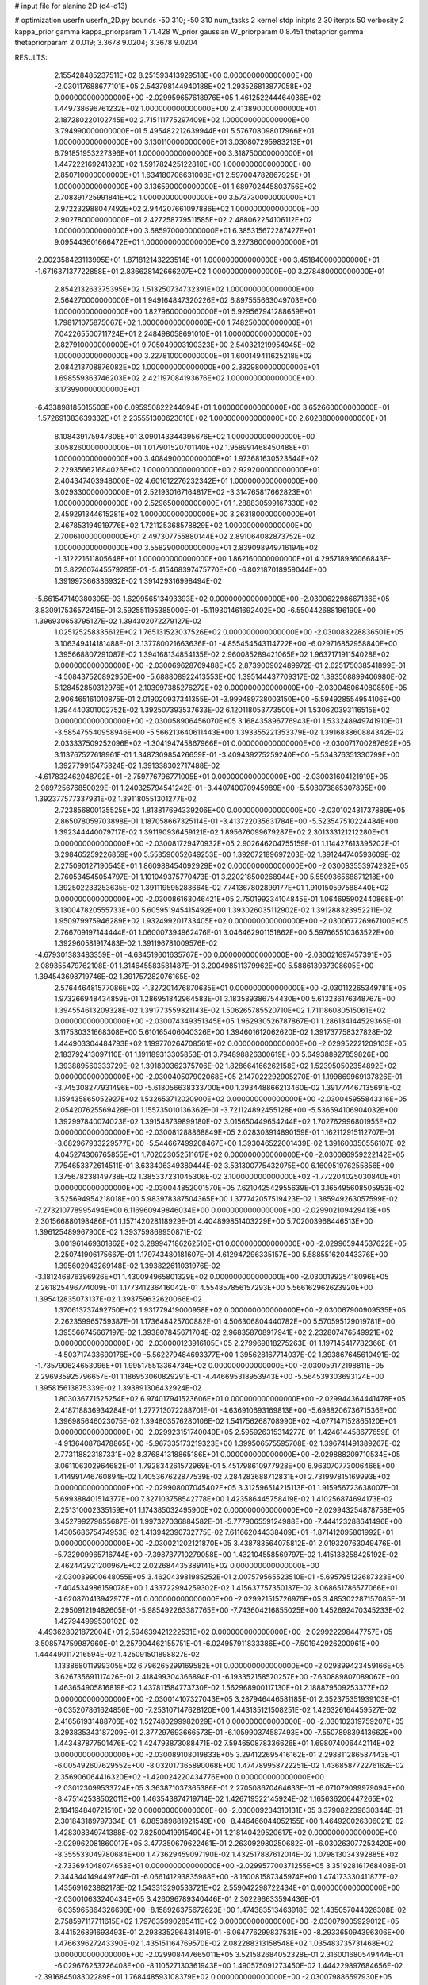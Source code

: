 # input file for alanine 2D (d4-d13)

# optimization
userfn       userfn_2D.py
bounds       -50 310; -50 310
num_tasks    2
kernel       stdp
initpts      2 30
iterpts      50
verbosity    2
kappa_prior  gamma
kappa_priorparam 1 71.428
W_prior      gaussian
W_priorparam 0 8.451
thetaprior gamma
thetapriorparam 2 0.019; 3.3678 9.0204; 3.3678 9.0204


RESULTS:
  2.155428485237511E+02  8.251593413929518E+00  0.000000000000000E+00      -2.030117688677101E+05
  2.543798144940188E+02  1.293526813877058E+02  0.000000000000000E+00      -2.029959657618976E+05
  1.461252244464036E+02  1.449738696761232E+02  1.000000000000000E+00       2.413890000000000E+01
  2.187280220102745E+02  2.715111775297409E+02  1.000000000000000E+00       3.794990000000000E+01
  5.495482212639944E+01  5.576708098017966E+01  1.000000000000000E+00       3.130110000000000E+01
  3.030807295983213E+01  6.791851953227396E+01  1.000000000000000E+00       3.318750000000000E+01
  1.447222169241323E+02  1.591782425122810E+00  1.000000000000000E+00       2.850710000000000E+01
  1.634180706631008E+01  2.597004782867925E+01  1.000000000000000E+00       3.136590000000000E+01
  1.689702445803756E+02  2.708391725991841E+02  1.000000000000000E+00       3.573730000000000E+01
  2.972232988047492E+02  2.944207661097886E+02  1.000000000000000E+00       2.902780000000000E+01
  2.427258779511585E+02  2.488062254106112E+02  1.000000000000000E+00       3.685970000000000E+01
  6.385315672287427E+01  9.095443601666472E+01  1.000000000000000E+00       3.227360000000000E+01
 -2.002358423113995E+01  1.871812143223514E+01  1.000000000000000E+00       3.451840000000000E+01
 -1.671637137722858E+01  2.836628142666207E+02  1.000000000000000E+00       3.278480000000000E+01
  2.854213263375395E+02  1.513250734732391E+02  1.000000000000000E+00       2.564270000000000E+01
  1.949164847320226E+02  6.897555663049703E+00  1.000000000000000E+00       1.827960000000000E+01
  5.929567941288659E+01  1.798171075875067E+02  1.000000000000000E+00       1.748250000000000E+01
  7.042265500711724E+01  2.248498058691010E+01  1.000000000000000E+00       2.827910000000000E+01
  9.705049903190323E+00  2.540321219954945E+02  1.000000000000000E+00       3.227810000000000E+01
  1.600149411625218E+02  2.084213708876082E+02  1.000000000000000E+00       2.392980000000000E+01
  1.698559363746203E+02  2.421197084193676E+02  1.000000000000000E+00       3.173990000000000E+01
 -6.433898185015503E+00  6.095950822244094E+01  1.000000000000000E+00       3.652660000000000E+01
 -1.572691383639332E+01  2.235551300623010E+02  1.000000000000000E+00       2.602380000000000E+01
  8.108439175947808E+01  3.090143344395676E+02  1.000000000000000E+00       3.058260000000000E+01
  1.017901520701140E+02  1.958991468450488E+01  1.000000000000000E+00       3.408490000000000E+01
  1.973681630523544E+02  2.229356621684026E+02  1.000000000000000E+00       2.929200000000000E+01
  2.404347403948000E+02  4.601612276232342E+01  1.000000000000000E+00       3.029330000000000E+01
  2.521930167164817E+02 -3.314765817662823E+01  1.000000000000000E+00       2.529650000000000E+01
  1.288830599167330E+02  2.459291344615281E+02  1.000000000000000E+00       3.263180000000000E+01
  2.467853194919776E+02  1.721125368578829E+02  1.000000000000000E+00       2.700610000000000E+01
  2.497307755880144E+02  2.891064082873752E+02  1.000000000000000E+00       3.558290000000000E+01
  2.839098949716194E+02 -1.312221611805648E+01  1.000000000000000E+00       1.862160000000000E+01       4.295718936066843E-01  3.822607445579285E-01      -5.415468397475770E+00 -6.802187018959044E+00  1.391997366336932E-02  1.391429316998494E-02
 -5.661547149380305E-03  1.629956513493393E+02  0.000000000000000E+00      -2.030062298667136E+05       3.830917536572415E-01  3.592551195385000E-01      -5.119301461692402E+00 -6.550442688196190E+00  1.396930653795127E-02  1.394302072279127E-02
  1.025125258335612E+02  1.765131523037526E+02  0.000000000000000E+00      -2.030083228836501E+05       3.106349414181488E-01  3.137780021663636E-01      -4.855454543114722E+00 -6.029716852958840E+00  1.395668807291087E-02  1.394168134854135E-02
  2.960085289421065E+02  1.963717191154028E+02  0.000000000000000E+00      -2.030069628769488E+05       2.873900902489972E-01  2.625175038541899E-01      -4.508437520892950E+00 -5.688808922413553E+00  1.395144437709317E-02  1.393508899406980E-02
  5.128452850312976E+01  2.103997385276272E+02  0.000000000000000E+00      -2.030048064080859E+05       2.906465161010875E-01  2.019020937341355E-01      -3.999489738003150E+00 -5.594928554954106E+00  1.394440301002752E-02  1.392507393537633E-02
  6.120118053773500E+01  1.530620393116515E+02  0.000000000000000E+00      -2.030058906456070E+05       3.168435896776943E-01  1.533248949741910E-01      -3.585475540958946E+00 -5.566213640611443E+00  1.393355221353379E-02  1.391683860884342E-02
  2.033337509252096E+02 -1.304194745867966E+01  0.000000000000000E+00      -2.030071700287692E+05       3.113767527618961E-01  1.348730985426659E-01      -3.409439275259240E+00 -5.534376351330799E+00  1.392779915475324E-02  1.391338302717488E-02
 -4.617832462048792E+01 -2.759776796771005E+01  0.000000000000000E+00      -2.030031604121919E+05       2.989725676850029E-01  1.240325794541242E-01      -3.440740070945989E+00 -5.508073865307895E+00  1.392377577337931E-02  1.391180551301277E-02
  2.723856800135525E+02  1.813817694339206E+00  0.000000000000000E+00      -2.030102431737889E+05       2.865078059703898E-01  1.187058667325114E-01      -3.413722035631784E+00 -5.523547510224484E+00  1.392344440079717E-02  1.391190936459121E-02
  1.895676099679287E+02  2.301333121212280E+01  0.000000000000000E+00      -2.030081729470932E+05       2.902646204755159E-01  1.114427613395202E-01       3.298465259226859E+00  5.553590052649253E+00  1.392072189697203E-02  1.391244740593609E-02
  2.275090127190545E+01  1.860988454092929E+02  0.000000000000000E+00      -2.030083553974232E+05       2.760534545054797E-01  1.101049375770473E-01       3.220218500268944E+00  5.550936568871218E+00  1.392502233253635E-02  1.391119595283664E-02
  7.741367802899177E+01  1.910150597588440E+02  0.000000000000000E+00      -2.030086163046421E+05       2.750199234104845E-01  1.064695902440868E-01       3.130047820555733E+00  5.605951945415492E+00  1.393026035112902E-02  1.391288323952211E-02
  1.950979975946289E+02  1.932499201733405E+02  0.000000000000000E+00      -2.030067726967100E+05       2.766709197144444E-01  1.060007394962476E-01       3.046462901151862E+00  5.597665510363522E+00  1.392960581917483E-02  1.391196781009576E-02
 -4.679301383483359E+01 -4.634519601635767E+00  0.000000000000000E+00      -2.030021697457391E+05       2.089355479762108E-01  1.314645583581487E-01       3.200498511379962E+00  5.588613937308605E+00  1.394543698719746E-02  1.391757282076165E-02
  2.576446481577086E+02 -1.327201476870635E+01  0.000000000000000E+00      -2.030112265349781E+05       1.973266948434859E-01  1.286951842964583E-01       3.183589386754430E+00  5.613236176348767E+00  1.394554613209328E-02  1.391773559321143E-02
  1.506265785520710E+02  1.711186080515061E+02  0.000000000000000E+00      -2.030074349351345E+05       1.962930526787867E-01  1.286134144529365E-01       3.117530331668308E+00  5.610165406040326E+00  1.394601612062620E-02  1.391737758327828E-02
  1.444903304484793E+02  1.199770264708561E+02  0.000000000000000E+00      -2.029952221209103E+05       2.183792413097110E-01  1.191189313305853E-01       3.794898826300619E+00  5.649388927859826E+00  1.393889560333729E-02  1.391890362375706E-02
  1.828664166262158E+02  1.523950502354892E+02  0.000000000000000E+00      -2.030040507902068E+05       2.147022292905270E-01  1.199869969137826E-01      -3.745308277931496E+00 -5.618056638333700E+00  1.393448866213460E-02  1.391774467135691E-02
  1.159435865052927E+02  1.532653712020900E+02  0.000000000000000E+00      -2.030045955843316E+05       2.054207625569428E-01  1.155735010136362E-01      -3.721124892455128E+00 -5.536594106904032E+00  1.392997840074023E-02  1.391548739899180E-02
  3.015650449654244E+02  1.702762996801955E+02  0.000000000000000E+00      -2.030081288868849E+05       2.028303914890159E-01  1.162112915112707E-01      -3.682967933229577E+00 -5.544667499208467E+00  1.393046522001439E-02  1.391600350556107E-02
  4.045274306765855E+01  1.702023052511617E+02  0.000000000000000E+00      -2.030086959222142E+05       7.754653372614511E-01  3.633406349389444E-02       3.531300775432075E+00  6.160951976255856E+00  1.375678238149738E-02  1.385337231045306E-02
  3.100000000000000E+02 -1.772204025030840E+01  0.000000000000000E+00      -2.030044852001570E+05       7.621042542955639E-01  3.165495608505953E-02       3.525694954218018E+00  5.983978387504365E+00  1.377742057519423E-02  1.385949263057599E-02
 -7.273210778995494E+00  6.116960949846034E+00  0.000000000000000E+00      -2.029902109429413E+05       2.301566880198486E-01  1.157142028118929E-01       4.404899851403229E+00  5.702003968446513E+00  1.396125489967900E-02  1.393759869950871E-02
  3.001961469301862E+02  3.289947186262510E+01  0.000000000000000E+00      -2.029965944537622E+05       2.250741906175667E-01  1.179743480181607E-01       4.612947296335157E+00  5.588551620443376E+00  1.395602943269148E-02  1.393822611031976E-02
 -3.181246876396926E+01  1.430094965801329E+02  0.000000000000000E+00      -2.030019925418096E+05       2.261825496774009E-01  1.177341236416042E-01       4.554857856157293E+00  5.566162962623920E+00  1.395412835073137E-02  1.393759632620066E-02
  1.370613737492750E+02  1.931779419000958E+02  0.000000000000000E+00      -2.030067900909535E+05       2.262359965759387E-01  1.173648425700882E-01       4.506306804440782E+00  5.570595129019781E+00  1.395566745667197E-02  1.393807845671704E-02
  2.968358708917941E+02  2.232807476549921E+02  0.000000000000000E+00      -2.030000123916105E+05       2.279969818275263E-01  1.197145417782366E-01      -4.503717433690176E+00 -5.562279484693377E+00  1.395628167714037E-02  1.393867645610491E-02
 -1.735790624653096E+01  1.995175513364734E+02  0.000000000000000E+00      -2.030059172198811E+05       2.296935925796657E-01  1.186953060829291E-01      -4.446695318953943E+00 -5.564539303693124E+00  1.395815613875339E-02  1.393891306432924E-02
  1.803036771525254E+02  6.974017941523606E+01  0.000000000000000E+00      -2.029944364441478E+05       2.418718836934284E-01  1.277713072288701E-01      -4.636910693169813E+00 -5.698820673671536E+00  1.396985646023075E-02  1.394803576280106E-02
  1.541756268708990E+02 -4.077147152865120E+01  0.000000000000000E+00      -2.029923151740040E+05       2.595926315314277E-01  1.424614458677659E-01      -4.913640876478865E+00 -5.967335173219323E+00  1.399506575595708E-02  1.396741491389267E-02
  2.773118823187331E+02  8.376841318865186E+01  0.000000000000000E+00      -2.029888209710534E+05       3.061106302964682E-01  1.792834261572969E-01       5.451798610977928E+00  6.963070773006466E+00  1.414991746760894E-02  1.405367622877539E-02
  7.284283688712831E+01  2.731997815169993E+02  0.000000000000000E+00      -2.029908007045402E+05       3.312596514215113E-01  1.915956723638007E-01       5.699388401514377E+00  7.327103758542778E+00  1.423586445758419E-02  1.410256874694173E-02
  2.251310002335159E+01  1.174385032495900E+02  0.000000000000000E+00      -2.029943254878758E+05       3.452799279855687E-01  1.997327036884582E-01      -5.777906559124988E+00 -7.444123288641496E+00  1.430568675474953E-02  1.413942390732775E-02
  7.611662044338409E+01 -1.871412095801992E+01  0.000000000000000E+00      -2.030021202121870E+05       3.438783564075812E-01  2.019320763049476E-01      -5.732909965716744E+00 -7.398737710279058E+00  1.432104558569797E-02  1.415138258425192E-02
  2.462442921200967E+02  2.022684435389141E+02  0.000000000000000E+00      -2.030039900648055E+05       3.462043981985252E-01  2.007579565523510E-01      -5.695795122687323E+00 -7.404534986159078E+00  1.433722994259302E-02  1.415637757350137E-02
  3.068651786577066E+01 -4.620870413942977E+01  0.000000000000000E+00      -2.029921515726976E+05       3.485302287157085E-01  2.295091219482605E-01      -5.985492263387765E+00 -7.743604216855025E+00  1.452692470345233E-02  1.427944999530102E-02
 -4.493628021872004E+01  2.594639421222531E+02  0.000000000000000E+00      -2.029922298447757E+05       3.508574759987960E-01  2.257904462155751E-01      -6.024957911833386E+00 -7.501942926200961E+00  1.444490117216594E-02  1.425091501898827E-02
  1.133868011999305E+02  6.796265299169582E+01  0.000000000000000E+00      -2.029899423459166E+05       3.626735691117426E-01  2.418499304366894E-01      -6.193352158570257E+00 -7.630889807089067E+00  1.463654905816819E-02  1.437811584773730E-02
  1.562968900117130E+01  2.188879509253377E+02  0.000000000000000E+00      -2.030014107327043E+05       3.287946446581185E-01  2.352375351939103E-01      -6.035207861624856E+00 -7.253107147628120E+00  1.443135121508251E-02  1.426326164459527E-02
  2.416561931488706E+02  1.527480299982029E+01  0.000000000000000E+00      -2.030102319759207E+05       3.293835343187209E-01  2.377297693666573E-01      -6.105990374587493E+00 -7.550789839413662E+00  1.443487877501476E-02  1.424793873088471E-02
  7.594650878336626E+01  1.698074006442114E+02  0.000000000000000E+00      -2.030089108019833E+05       3.294122695416162E-01  2.298811286587443E-01      -6.005492607629552E+00 -8.032017365890068E+00  1.474789958722251E-02  1.436858772276162E-02
  2.356906064416320E+02 -1.420024220434776E+00  0.000000000000000E+00      -2.030123099533724E+05       3.363871037365386E-01  2.270508670464633E-01      -6.071079099979094E+00 -8.475142538502011E+00  1.463543874719714E-02  1.426719522145924E-02
  1.165636206447265E+02  2.184194840721510E+02  0.000000000000000E+00      -2.030009234310131E+05       3.379082239630344E-01  2.301843189797334E-01      -6.085389881921549E+00 -8.446466044052155E+00  1.464920026306021E-02  1.428308349741388E-02
  7.825004199154904E+01  1.218140429520617E+02  0.000000000000000E+00      -2.029962081860017E+05       3.477350679622461E-01  2.263092980250682E-01      -6.030263077253420E+00 -8.355533049780684E+00  1.473629459097190E-02  1.432517887612014E-02
  1.079813034392885E+02 -2.733694048074653E+01  0.000000000000000E+00      -2.029957700371255E+05       3.351928161768408E-01  2.344344149449724E-01      -6.066141293835988E+00 -8.160081587345974E+00  1.474173330411877E-02  1.435691623882178E-02
  1.543313290533721E+02  2.559042298722434E+01  0.000000000000000E+00      -2.030010633240434E+05       3.426096789340446E-01  2.302296633594436E-01      -6.035965864326699E+00 -8.158926375672623E+00  1.474383513463918E-02  1.435057044026308E-02
  2.758597117711615E+02  1.797635990285411E+02  0.000000000000000E+00      -2.030079005929012E+05       3.441526891693493E-01  2.293835296431491E-01      -6.064776299837531E+00 -8.293365094396306E+00  1.476639627243390E-02  1.435151164769570E-02
  2.082288313158548E+02  1.035483735731468E+02  0.000000000000000E+00      -2.029908447665011E+05       3.521582684052328E-01  2.316001680549444E-01      -6.029676253726408E+00 -8.110527130361943E+00  1.490575091273450E-02  1.444229897684656E-02
 -2.391684508302289E+01  1.768448593108379E+02  0.000000000000000E+00      -2.030079886597930E+05       3.522777345385800E-01  2.327655451270216E-01      -6.082858256908219E+00 -8.261264901439766E+00  1.488638767701875E-02  1.441937427296076E-02
  2.495879287913320E+02  4.214441283640128E-01  0.000000000000000E+00      -2.030121748593132E+05       3.516121036434244E-01  2.335026475389504E-01      -6.168554369457851E+00 -8.508635111691616E+00  1.489867167876836E-02  1.441024067364840E-02
  4.861192669693162E+01  1.900458285075419E+02  0.000000000000000E+00      -2.030089506867208E+05       3.779452620892300E-01  1.957309214368504E-01      -5.869051336634096E+00 -8.946197674839990E+00  1.561991188638155E-02  1.459441086246542E-02